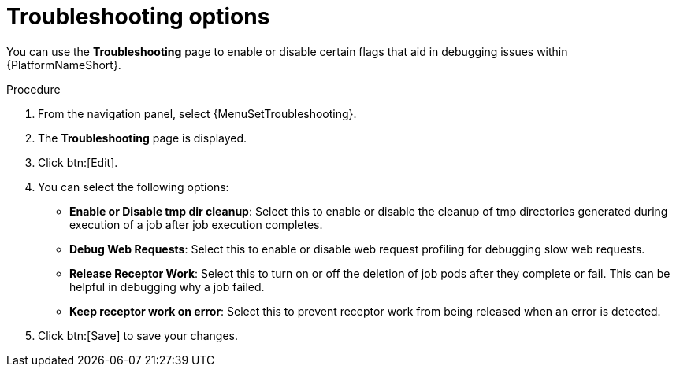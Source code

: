 [id="proc-settings-troubleshooting"]

//To be added to Donna's AAP/UI document for 2.5 
= Troubleshooting options

You can use the *Troubleshooting* page to enable or disable certain flags that aid in debugging issues within {PlatformNameShort}.

.Procedure
. From the navigation panel, select {MenuSetTroubleshooting}.
. The *Troubleshooting* page is displayed. 
. Click btn:[Edit].
//[ddacosta] Removing screen captures but they can be added back if requested.
//image::troubleshooting_options.png[Troubleshooting options]
. You can select the following options:
+
* *Enable or Disable tmp dir cleanup*: Select this to enable or disable the cleanup of tmp directories generated during execution of a job after job execution completes.
* *Debug Web Requests*: Select this to enable or disable web request profiling for debugging slow web requests.
* *Release Receptor Work*: Select this to turn on or off the deletion of job pods after they complete or fail. This can be helpful in debugging why a job failed. 
* *Keep receptor work on error*: Select this to prevent receptor work from being released when an error is detected.
. Click btn:[Save] to save your changes.
